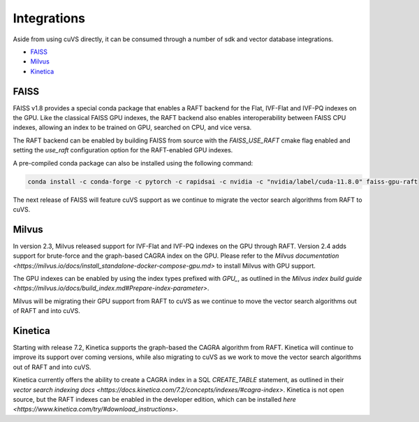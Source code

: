 Integrations
============

Aside from using cuVS directly, it can be consumed through a number of sdk and vector database integrations.

- `FAISS`_
- `Milvus`_
- `Kinetica`_

FAISS
-----

FAISS v1.8 provides a special conda package that enables a RAFT backend for the Flat, IVF-Flat and IVF-PQ indexes on the GPU. Like the classical FAISS GPU indexes, the RAFT backend also enables interoperability between FAISS CPU indexes, allowing an index to be trained on GPU, searched on CPU, and vice versa.

The RAFT backend can be enabled by building FAISS from source with the `FAISS_USE_RAFT` cmake flag enabled and setting the `use_raft` configuration option for the RAFT-enabled GPU indexes.

A pre-compiled conda package can also be installed using the following command:

.. code-block:: bash

    conda install -c conda-forge -c pytorch -c rapidsai -c nvidia -c "nvidia/label/cuda-11.8.0" faiss-gpu-raft

The next release of FAISS will feature cuVS support as we continue to migrate the vector search algorithms from RAFT to cuVS.

Milvus
------

In version 2.3, Milvus released support for IVF-Flat and IVF-PQ indexes on the GPU through RAFT. Version 2.4 adds support for brute-force and the graph-based CAGRA index on the GPU. Please refer to the `Milvus documentation <https://milvus.io/docs/install_standalone-docker-compose-gpu.md>` to install Milvus with GPU support.

The GPU indexes can be enabled by using the index types prefixed with `GPU_`, as outlined in the `Milvus index build guide <https://milvus.io/docs/build_index.md#Prepare-index-parameter>`.

Milvus will be migrating their GPU support from RAFT to cuVS as we continue to move the vector search algorithms out of RAFT and into cuVS.


Kinetica
--------

Starting with release 7.2, Kinetica supports the graph-based the CAGRA algorithm from RAFT. Kinetica will continue to improve its support over coming versions, while also migrating to cuVS as we work to move the vector search algorithms out of RAFT and into cuVS.

Kinetica currently offers the ability to create a CAGRA index in a SQL `CREATE_TABLE` statement, as outlined in their `vector search indexing docs <https://docs.kinetica.com/7.2/concepts/indexes/#cagra-index>`. Kinetica is not open source, but the RAFT indexes can be enabled in the developer edition, which can be installed `here <https://www.kinetica.com/try/#download_instructions>`.